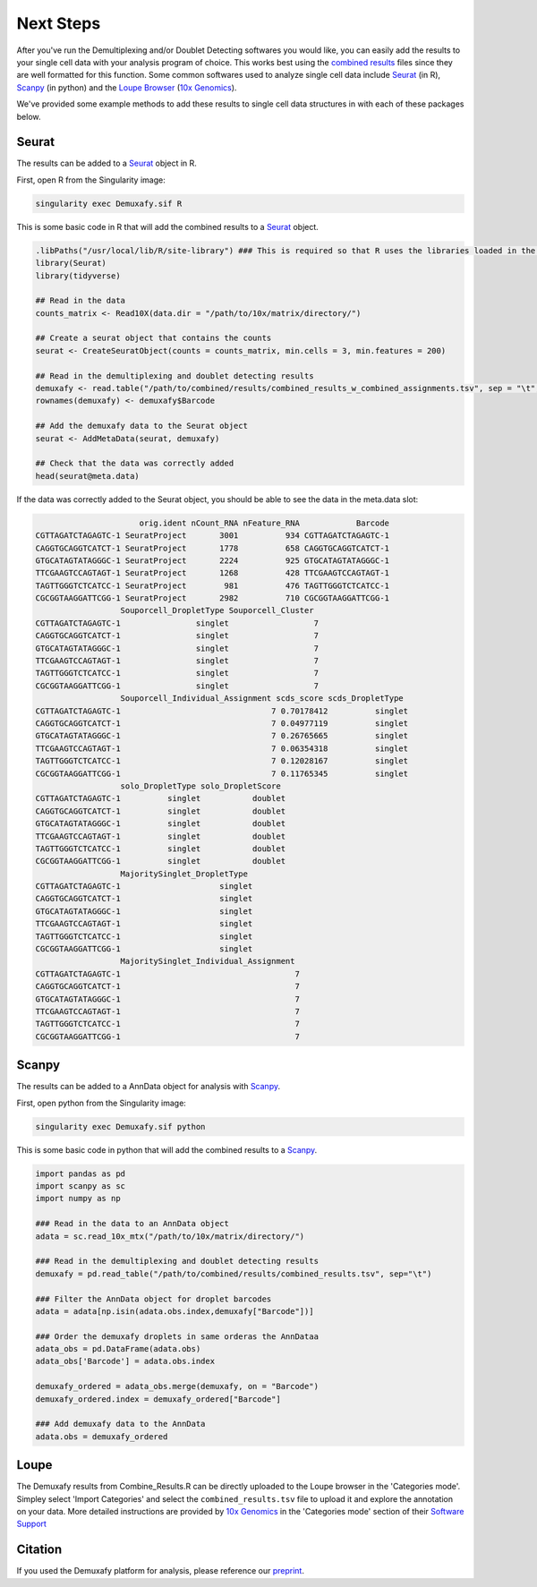 .. _NextSteps-docs:

Next Steps
==============

.. _preprint: https://www.biorxiv.org/content/10.1101/2022.03.07.483367v1

After you've run the Demultiplexing and/or Doublet Detecting softwares you would like, you can easily add the results to your single cell data with your analysis program of choice.
This works best using the `combined results <Combine-docs>`__ files since they are well formatted for this function.
Some common softwares used to analyze single cell data include `Seurat <https://satijalab.org/seurat/>`__ (in R), `Scanpy <https://scanpy.readthedocs.io/en/stable/>`__ (in python) and the `Loupe Browser <https://www.10xgenomics.com/products/loupe-browser>`__ (`10x Genomics <https://www.10xgenomics.com/>`__).

We've provided some example methods to add these results to single cell data structures in with each of these packages below.


Seurat
---------

The results can be added to a `Seurat <https://satijalab.org/seurat/>`__ object in R.

First, open R from the Singularity image:


.. code-block:: bash

  singularity exec Demuxafy.sif R

This is some basic code in R that will add the combined results to a `Seurat <https://satijalab.org/seurat/>`__ object.

.. code-block:: R

  .libPaths("/usr/local/lib/R/site-library") ### This is required so that R uses the libraries loaded in the image and not any local libraries
  library(Seurat)
  library(tidyverse)

  ## Read in the data
  counts_matrix <- Read10X(data.dir = "/path/to/10x/matrix/directory/")

  ## Create a seurat object that contains the counts
  seurat <- CreateSeuratObject(counts = counts_matrix, min.cells = 3, min.features = 200)

  ## Read in the demultiplexing and doublet detecting results
  demuxafy <- read.table("/path/to/combined/results/combined_results_w_combined_assignments.tsv", sep = "\t", header=TRUE)
  rownames(demuxafy) <- demuxafy$Barcode

  ## Add the demuxafy data to the Seurat object
  seurat <- AddMetaData(seurat, demuxafy)

  ## Check that the data was correctly added
  head(seurat@meta.data)


If the data was correctly added to the Seurat object, you should be able to see the data in the meta.data slot:

.. code-block:: R

                        orig.ident nCount_RNA nFeature_RNA            Barcode
  CGTTAGATCTAGAGTC-1 SeuratProject       3001          934 CGTTAGATCTAGAGTC-1
  CAGGTGCAGGTCATCT-1 SeuratProject       1778          658 CAGGTGCAGGTCATCT-1
  GTGCATAGTATAGGGC-1 SeuratProject       2224          925 GTGCATAGTATAGGGC-1
  TTCGAAGTCCAGTAGT-1 SeuratProject       1268          428 TTCGAAGTCCAGTAGT-1
  TAGTTGGGTCTCATCC-1 SeuratProject        981          476 TAGTTGGGTCTCATCC-1
  CGCGGTAAGGATTCGG-1 SeuratProject       2982          710 CGCGGTAAGGATTCGG-1
                    Souporcell_DropletType Souporcell_Cluster
  CGTTAGATCTAGAGTC-1                singlet                  7
  CAGGTGCAGGTCATCT-1                singlet                  7
  GTGCATAGTATAGGGC-1                singlet                  7
  TTCGAAGTCCAGTAGT-1                singlet                  7
  TAGTTGGGTCTCATCC-1                singlet                  7
  CGCGGTAAGGATTCGG-1                singlet                  7
                    Souporcell_Individual_Assignment scds_score scds_DropletType
  CGTTAGATCTAGAGTC-1                                7 0.70178412          singlet
  CAGGTGCAGGTCATCT-1                                7 0.04977119          singlet
  GTGCATAGTATAGGGC-1                                7 0.26765665          singlet
  TTCGAAGTCCAGTAGT-1                                7 0.06354318          singlet
  TAGTTGGGTCTCATCC-1                                7 0.12028167          singlet
  CGCGGTAAGGATTCGG-1                                7 0.11765345          singlet
                    solo_DropletType solo_DropletScore
  CGTTAGATCTAGAGTC-1          singlet           doublet
  CAGGTGCAGGTCATCT-1          singlet           doublet
  GTGCATAGTATAGGGC-1          singlet           doublet
  TTCGAAGTCCAGTAGT-1          singlet           doublet
  TAGTTGGGTCTCATCC-1          singlet           doublet
  CGCGGTAAGGATTCGG-1          singlet           doublet
                    MajoritySinglet_DropletType
  CGTTAGATCTAGAGTC-1                     singlet
  CAGGTGCAGGTCATCT-1                     singlet
  GTGCATAGTATAGGGC-1                     singlet
  TTCGAAGTCCAGTAGT-1                     singlet
  TAGTTGGGTCTCATCC-1                     singlet
  CGCGGTAAGGATTCGG-1                     singlet
                    MajoritySinglet_Individual_Assignment
  CGTTAGATCTAGAGTC-1                                     7
  CAGGTGCAGGTCATCT-1                                     7
  GTGCATAGTATAGGGC-1                                     7
  TTCGAAGTCCAGTAGT-1                                     7
  TAGTTGGGTCTCATCC-1                                     7
  CGCGGTAAGGATTCGG-1                                     7




Scanpy
-----------

The results can be added to a AnnData object for analysis with `Scanpy <https://scanpy.readthedocs.io/en/stable/>`__.

First, open python from the Singularity image:


.. code-block:: bash

  singularity exec Demuxafy.sif python

This is some basic code in python that will add the combined results to a `Scanpy <https://scanpy.readthedocs.io/en/stable/>`__.

.. code-block:: python

  import pandas as pd
  import scanpy as sc
  import numpy as np

  ### Read in the data to an AnnData object
  adata = sc.read_10x_mtx("/path/to/10x/matrix/directory/")

  ### Read in the demultiplexing and doublet detecting results
  demuxafy = pd.read_table("/path/to/combined/results/combined_results.tsv", sep="\t")

  ### Filter the AnnData object for droplet barcodes
  adata = adata[np.isin(adata.obs.index,demuxafy["Barcode"])]

  ### Order the demuxafy droplets in same orderas the AnnDataa
  adata_obs = pd.DataFrame(adata.obs)
  adata_obs['Barcode'] = adata.obs.index

  demuxafy_ordered = adata_obs.merge(demuxafy, on = "Barcode")
  demuxafy_ordered.index = demuxafy_ordered["Barcode"]

  ### Add demuxafy data to the AnnData
  adata.obs = demuxafy_ordered


Loupe
--------------

The Demuxafy results from Combine_Results.R can be directly uploaded to the Loupe browser in the 'Categories mode'.
Simpley select 'Import Categories' and select the ``combined_results.tsv`` file to upload it and explore the annotation on your data.
More detailed instructions are provided by `10x Genomics <https://www.10xgenomics.com/>`__ in the 'Categories mode' section of their `Software Support <https://support.10xgenomics.com/single-cell-gene-expression/software/visualization/latest/tutorial-navigation#view-selector>`__




Citation
--------
If you used the Demuxafy platform for analysis, please reference our preprint_.